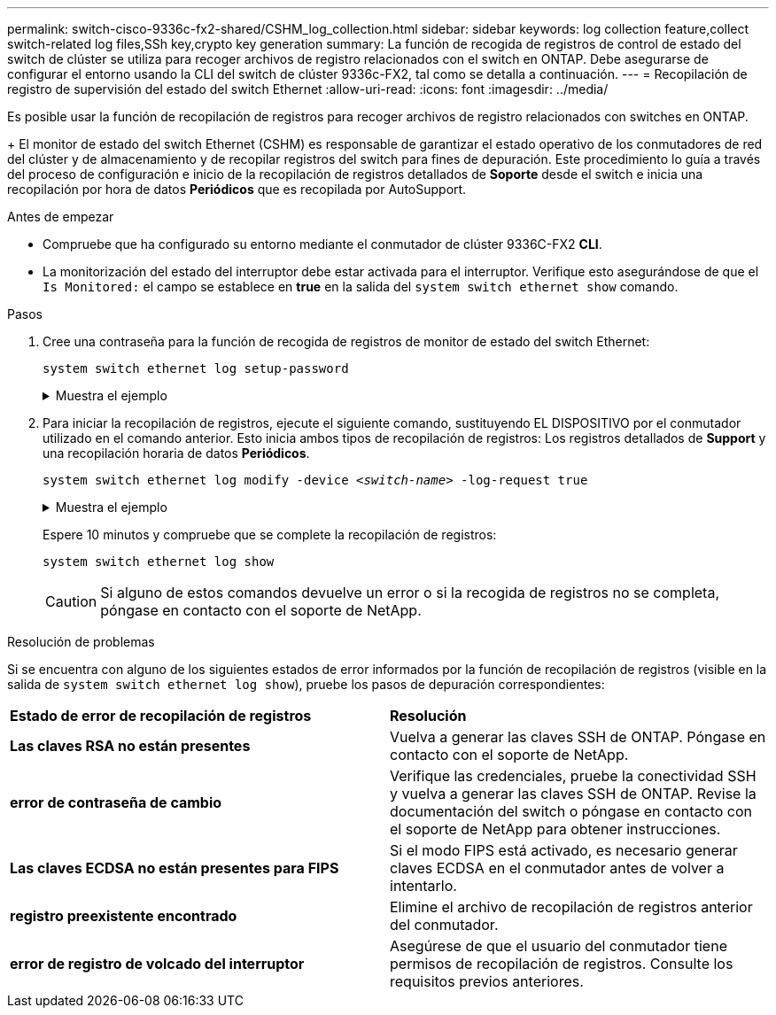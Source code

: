 ---
permalink: switch-cisco-9336c-fx2-shared/CSHM_log_collection.html 
sidebar: sidebar 
keywords: log collection feature,collect switch-related log files,SSh key,crypto key generation 
summary: La función de recogida de registros de control de estado del switch de clúster se utiliza para recoger archivos de registro relacionados con el switch en ONTAP. Debe asegurarse de configurar el entorno usando la CLI del switch de clúster 9336c-FX2, tal como se detalla a continuación. 
---
= Recopilación de registro de supervisión del estado del switch Ethernet
:allow-uri-read: 
:icons: font
:imagesdir: ../media/


[role="lead"]
Es posible usar la función de recopilación de registros para recoger archivos de registro relacionados con switches en ONTAP.

+
El monitor de estado del switch Ethernet (CSHM) es responsable de garantizar el estado operativo de los conmutadores de red del clúster y de almacenamiento y de recopilar registros del switch para fines de depuración. Este procedimiento lo guía a través del proceso de configuración e inicio de la recopilación de registros detallados de *Soporte* desde el switch e inicia una recopilación por hora de datos *Periódicos* que es recopilada por AutoSupport.

.Antes de empezar
* Compruebe que ha configurado su entorno mediante el conmutador de clúster 9336C-FX2 *CLI*.
* La monitorización del estado del interruptor debe estar activada para el interruptor. Verifique esto asegurándose de que el `Is Monitored:` el campo se establece en *true* en la salida del `system switch ethernet show` comando.


.Pasos
. Cree una contraseña para la función de recogida de registros de monitor de estado del switch Ethernet:
+
`system switch ethernet log setup-password`

+
.Muestra el ejemplo
[%collapsible]
====
[listing, subs="+quotes"]
----
cluster1::*> *system switch ethernet log setup-password*
Enter the switch name: *<return>*
The switch name entered is not recognized.
Choose from the following list:
*cs1*
*cs2*

cluster1::*> *system switch ethernet log setup-password*

Enter the switch name: *cs1*
Would you like to specify a user other than admin for log collection? {y|n}: *n*

Enter the password: *<enter switch password>*
Enter the password again: *<enter switch password>*

cluster1::*> *system switch ethernet log setup-password*

Enter the switch name: *cs2*
Would you like to specify a user other than admin for log collection? {y|n}: *n*

Enter the password: *<enter switch password>*
Enter the password again: *<enter switch password>*
----
====
. Para iniciar la recopilación de registros, ejecute el siguiente comando, sustituyendo EL DISPOSITIVO por el conmutador utilizado en el comando anterior. Esto inicia ambos tipos de recopilación de registros: Los registros detallados de *Support* y una recopilación horaria de datos *Periódicos*.
+
`system switch ethernet log modify -device _<switch-name>_ -log-request true`

+
.Muestra el ejemplo
[%collapsible]
====
[listing, subs="+quotes"]
----
cluster1::*> *system switch ethernet log modify -device cs1 -log-request true*

Do you want to modify the cluster switch log collection configuration? {y|n}: [n] *y*

Enabling cluster switch log collection.

cluster1::*> *system switch ethernet log modify -device cs2 -log-request true*

Do you want to modify the cluster switch log collection configuration? {y|n}: [n] *y*

Enabling cluster switch log collection.
----
====
+
Espere 10 minutos y compruebe que se complete la recopilación de registros:

+
`system switch ethernet log show`

+

CAUTION: Si alguno de estos comandos devuelve un error o si la recogida de registros no se completa, póngase en contacto con el soporte de NetApp.



.Resolución de problemas
Si se encuentra con alguno de los siguientes estados de error informados por la función de recopilación de registros (visible en la salida de `system switch ethernet log show`), pruebe los pasos de depuración correspondientes:

|===


| *Estado de error de recopilación de registros* | *Resolución* 


 a| 
*Las claves RSA no están presentes*
 a| 
Vuelva a generar las claves SSH de ONTAP. Póngase en contacto con el soporte de NetApp.



 a| 
*error de contraseña de cambio*
 a| 
Verifique las credenciales, pruebe la conectividad SSH y vuelva a generar las claves SSH de ONTAP. Revise la documentación del switch o póngase en contacto con el soporte de NetApp para obtener instrucciones.



 a| 
*Las claves ECDSA no están presentes para FIPS*
 a| 
Si el modo FIPS está activado, es necesario generar claves ECDSA en el conmutador antes de volver a intentarlo.



 a| 
*registro preexistente encontrado*
 a| 
Elimine el archivo de recopilación de registros anterior del conmutador.



 a| 
*error de registro de volcado del interruptor*
 a| 
Asegúrese de que el usuario del conmutador tiene permisos de recopilación de registros. Consulte los requisitos previos anteriores.

|===